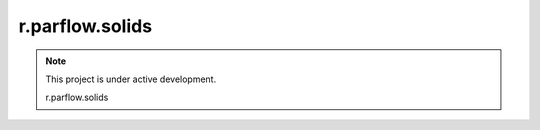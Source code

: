 r.parflow.solids
================
.. note::
   This project is under active development.

   r.parflow.solids

.. image:: Fig_GUI_solids01.png

.. image:: Fig_GUI_solids02.png
